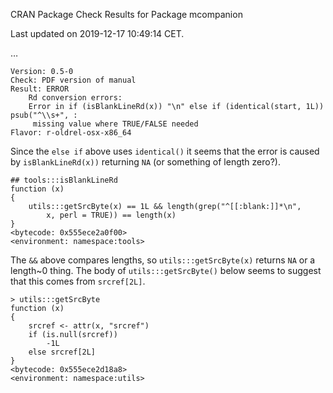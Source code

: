 CRAN Package Check Results for Package mcompanion

Last updated on 2019-12-17 10:49:14 CET.

...

#+BEGIN_EXAMPLE
Version: 0.5-0
Check: PDF version of manual
Result: ERROR
    Rd conversion errors:
    Error in if (isBlankLineRd(x)) "\n" else if (identical(start, 1L)) psub("^\\s+", :
     missing value where TRUE/FALSE needed
Flavor: r-oldrel-osx-x86_64
#+END_EXAMPLE
Since the =else if= above uses ~identical()~ it seems that the error is caused by
~isBlankLineRd(x))~ returning ~NA~ (or something of length zero?).
#+BEGIN_SRC 
## tools:::isBlankLineRd
function (x) 
{
    utils:::getSrcByte(x) == 1L && length(grep("^[[:blank:]]*\n", 
        x, perl = TRUE)) == length(x)
}
<bytecode: 0x555ece2a0f00>
<environment: namespace:tools>
#+END_SRC
The =&&= above compares lengths, so ~utils:::getSrcByte(x)~ returns ~NA~ or a length~0 thing.
The body of ~utils:::getSrcByte()~ below seems to suggest that this comes from ~srcref[2L]~.
#+BEGIN_SRC 
> utils:::getSrcByte
function (x) 
{
    srcref <- attr(x, "srcref")
    if (is.null(srcref)) 
        -1L
    else srcref[2L]
}
<bytecode: 0x555ece2d18a8>
<environment: namespace:utils>
#+END_SRC
